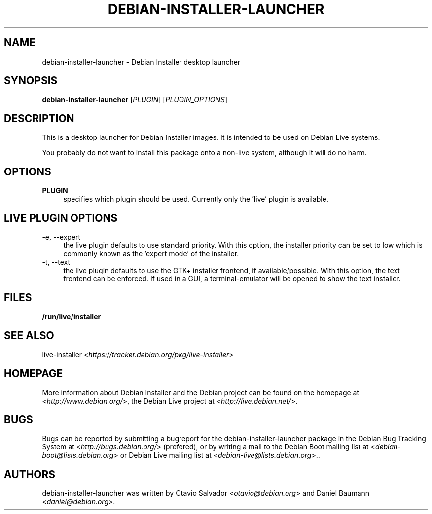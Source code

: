 .TH DEBIAN\-INSTALLER\-LAUNCHER 8 "2011\-10\-29" "7" "Debian Installer desktop launcher"

.SH NAME
debian\-installer\-launcher \- Debian Installer desktop launcher

.SH SYNOPSIS
\fBdebian\-installer\-launcher\fR [\fIPLUGIN\fR] [\fIPLUGIN_OPTIONS\fR]
.PP

.SH DESCRIPTION
This is a desktop launcher for Debian Installer images. It is intended to be used on Debian Live systems.
.PP
You probably do not want to install this package onto a non-live system, although it will do no harm.

.SH OPTIONS
.IP "\fBPLUGIN\fR" 4
specifies which plugin should be used. Currently only the 'live' plugin is available.

.SH LIVE PLUGIN OPTIONS
.IP "\-e, \-\-expert" 4
the live plugin defaults to use standard priority. With this option, the installer priority can be set to low which is commonly known as the 'expert mode' of the installer.
.IP "\-t, \-\-text" 4
the live plugin defaults to use the GTK+ installer frontend, if available/possible. With this option, the text frontend can be enforced. If used in a GUI, a terminal-emulator will be opened to show the text installer.

.SH FILES
.IP "\fB/run/live/installer\fR" 4

.SH SEE ALSO
live\-installer <\fIhttps://tracker.debian.org/pkg/live-installer\fR>

.SH HOMEPAGE
More information about Debian Installer and the Debian project can be found on the homepage at <\fIhttp://www.debian.org/\fR>, the Debian Live project at <\fIhttp://live.debian.net/\fR>.

.SH BUGS
Bugs can be reported by submitting a bugreport for the debian\-installer\-launcher package in the Debian Bug Tracking System at <\fIhttp://bugs.debian.org/\fR> (prefered), or by writing a mail to the Debian Boot mailing list at <\fIdebian\-boot@lists.debian.org\fR> or Debian Live mailing list at <\fIdebian\-live@lists.debian.org\fR>..

.SH AUTHORS
debian\-installer\-launcher was written by Otavio Salvador <\fIotavio@debian.org\fR> and Daniel Baumann <\fIdaniel@debian.org\fR>.
